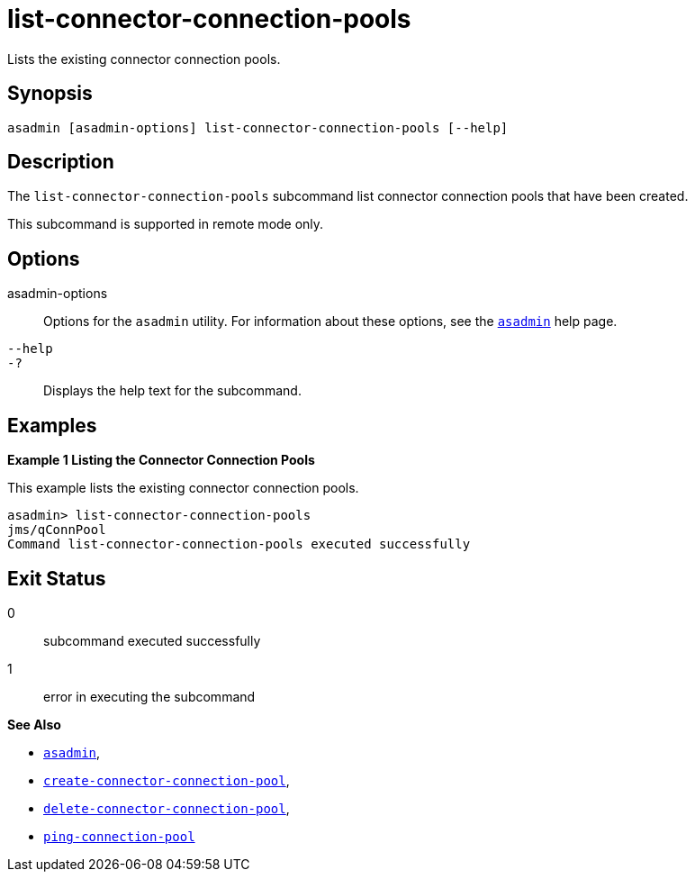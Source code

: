[[list-connector-connection-pools]]
= list-connector-connection-pools

Lists the existing connector connection pools.

[[synopsis]]
== Synopsis

[source,shell]
----
asadmin [asadmin-options] list-connector-connection-pools [--help]
----

[[desciption]]
== Description

The `list-connector-connection-pools` subcommand list connector connection pools that have been created.

This subcommand is supported in remote mode only.

[[options]]
== Options

asadmin-options::
  Options for the `asadmin` utility. For information about these options, see the xref:asadmin.adoc#asadmin-1m[`asadmin`] help page.
`--help`::
`-?`::
  Displays the help text for the subcommand.

[[examples]]
== Examples

[[example-1]]

*Example 1 Listing the Connector Connection Pools*

This example lists the existing connector connection pools.

[source,shell]
----
asadmin> list-connector-connection-pools
jms/qConnPool
Command list-connector-connection-pools executed successfully
----

[[exit-status]]
== Exit Status

0::
  subcommand executed successfully
1::
  error in executing the subcommand

*See Also*

* xref:asadmin.adoc#asadmin-1m[`asadmin`],
* xref:create-connector-connection-pool.adoc#create-connector-connection-pool[`create-connector-connection-pool`],
* xref:delete-connector-connection-pool.adoc#delete-connector-connection-pool[`delete-connector-connection-pool`],
* xref:ping-connection-pool.adoc#ping-connection-pool[`ping-connection-pool`]